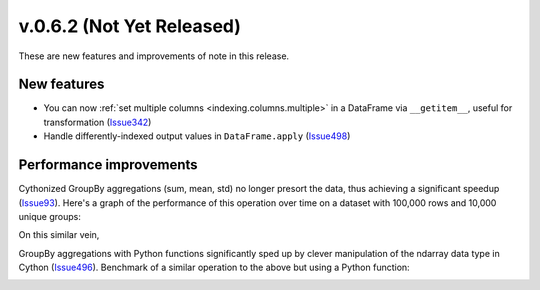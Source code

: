 
.. _whatsnew_062:

v.0.6.2 (Not Yet Released)
--------------------------

These are new features and improvements of note in this release.

New features
~~~~~~~~~~~~

- You can now :ref:`set multiple columns <indexing.columns.multiple>` in a
  DataFrame via ``__getitem__``, useful for transformation (Issue342_)

- Handle differently-indexed output values in ``DataFrame.apply`` (Issue498_)

.. ipython:: python

   df = DataFrame(randn(10, 4))
   df.apply(lambda x: x.describe())

Performance improvements
~~~~~~~~~~~~~~~~~~~~~~~~

Cythonized GroupBy aggregations (sum, mean, std) no longer presort the data,
thus achieving a significant speedup (Issue93_). Here's a graph of the
performance of this operation over time on a dataset with 100,000 rows and
10,000 unique groups:


.. .. code-block:: ipython

..     In [5]: df
..     Out[5]:
..     <class 'pandas.core.frame.DataFrame'>
..     Int64Index: 100000 entries, 0 to 99999
..     Data columns:
..     data    100000  non-null values
..     key1    100000  non-null values
..     key2    100000  non-null values
..     dtypes: float64(1), object(2)

..     In [6]: df[:10]
..     Out[6]:
..        data     key1  key2
..     0  2.708    4     1
..     1 -1.945    2     4
..     2 -1.123    2     0
..     3  0.09592  0     0
..     4  2.328    0     3
..     5 -0.6481   0     0
..     6  0.2957   3     2
..     7  0.7336   2     1
..     8  0.371    2     4
..     9  1.009    2     4

..     In [6]: df.groupby(['key1', 'key2']).sum()
..     Out[6]:
..                data
..     key1 key2
..     0    0     114
..          1    -14.69
..          2     89.06
..          3    -61.31
..          4    -32.24
..     1    0     57.91
..          1    -16.08
..          2    -46.51
..          3     15.46
..          4     18.96
..     ...

.. image:: vbench/figures/groupby_multi_cython.png
   :width: 6in

On this similar vein,

GroupBy aggregations with Python functions significantly sped up by clever
manipulation of the ndarray data type in Cython (Issue496_). Benchmark of a
similar operation to the above but using a Python function:

.. image:: vbench/figures/groupby_multi_python.png
   :width: 6in

.. _Issue93: https://github.com/wesm/pandas/issues/93
.. _Issue342: https://github.com/wesm/pandas/issues/342
.. _Issue439: https://github.com/wesm/pandas/issues/439
.. _Issue496: https://github.com/wesm/pandas/issues/496
.. _Issue498: https://github.com/wesm/pandas/issues/498
